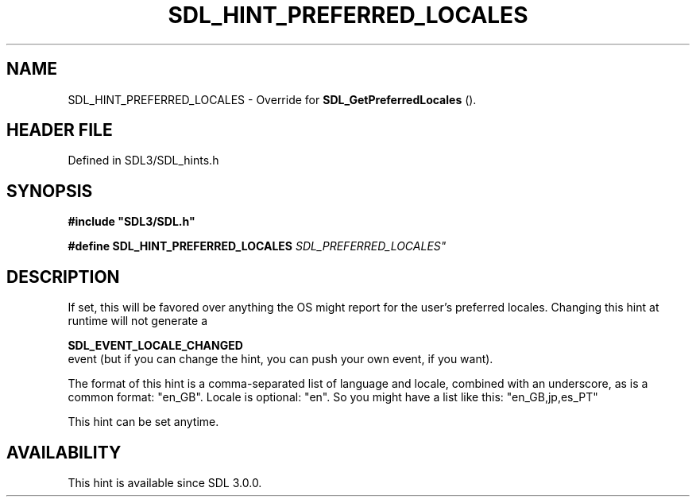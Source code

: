 .\" This manpage content is licensed under Creative Commons
.\"  Attribution 4.0 International (CC BY 4.0)
.\"   https://creativecommons.org/licenses/by/4.0/
.\" This manpage was generated from SDL's wiki page for SDL_HINT_PREFERRED_LOCALES:
.\"   https://wiki.libsdl.org/SDL_HINT_PREFERRED_LOCALES
.\" Generated with SDL/build-scripts/wikiheaders.pl
.\"  revision SDL-3.1.2-no-vcs
.\" Please report issues in this manpage's content at:
.\"   https://github.com/libsdl-org/sdlwiki/issues/new
.\" Please report issues in the generation of this manpage from the wiki at:
.\"   https://github.com/libsdl-org/SDL/issues/new?title=Misgenerated%20manpage%20for%20SDL_HINT_PREFERRED_LOCALES
.\" SDL can be found at https://libsdl.org/
.de URL
\$2 \(laURL: \$1 \(ra\$3
..
.if \n[.g] .mso www.tmac
.TH SDL_HINT_PREFERRED_LOCALES 3 "SDL 3.1.2" "Simple Directmedia Layer" "SDL3 FUNCTIONS"
.SH NAME
SDL_HINT_PREFERRED_LOCALES \- Override for 
.BR SDL_GetPreferredLocales
()\[char46]
.SH HEADER FILE
Defined in SDL3/SDL_hints\[char46]h

.SH SYNOPSIS
.nf
.B #include \(dqSDL3/SDL.h\(dq
.PP
.BI "#define SDL_HINT_PREFERRED_LOCALES "SDL_PREFERRED_LOCALES"
.fi
.SH DESCRIPTION
If set, this will be favored over anything the OS might report for the
user's preferred locales\[char46] Changing this hint at runtime will not generate a

.BR SDL_EVENT_LOCALE_CHANGED
 event (but if you can
change the hint, you can push your own event, if you want)\[char46]

The format of this hint is a comma-separated list of language and locale,
combined with an underscore, as is a common format: "en_GB"\[char46] Locale is
optional: "en"\[char46] So you might have a list like this: "en_GB,jp,es_PT"

This hint can be set anytime\[char46]

.SH AVAILABILITY
This hint is available since SDL 3\[char46]0\[char46]0\[char46]

